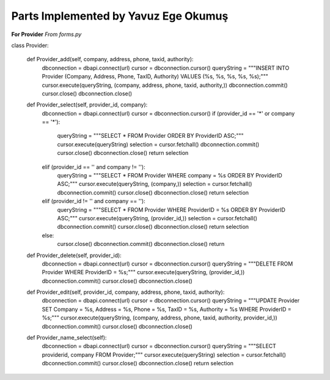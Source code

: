 Parts Implemented by Yavuz Ege Okumuş
================================

**For Provider**
*From forms.py*

.. code-block:: python

class Provider:

    def Provider_add(self, company, address, phone, taxid, authority):
        dbconnection = dbapi.connect(url)
        cursor = dbconnection.cursor()
        queryString = """INSERT INTO Provider (Company, Address, Phone, TaxID, Authority) VALUES (%s, %s, %s, %s, %s);"""
        cursor.execute(queryString, (company, address, phone, taxid, authority,))
        dbconnection.commit()
        cursor.close()
        dbconnection.close()
    
    def Provider_select(self, provider_id, company):
        dbconnection = dbapi.connect(url)
        cursor = dbconnection.cursor()
        if (provider_id == '*' or company == '*'):
            queryString = """SELECT * FROM Provider ORDER BY ProviderID ASC;"""
            cursor.execute(queryString)
            selection = cursor.fetchall()
            dbconnection.commit()
            cursor.close()
            dbconnection.close()
            return selection
        elif (provider_id == '' and company != ''):
            queryString = """SELECT * FROM Provider WHERE company = %s ORDER BY ProviderID ASC;"""
            cursor.execute(queryString, (company,))
            selection = cursor.fetchall()
            dbconnection.commit()
            cursor.close()
            dbconnection.close()
            return selection
        elif (provider_id != '' and company == ''):
            queryString = """SELECT * FROM Provider WHERE ProviderID = %s ORDER BY ProviderID ASC;"""
            cursor.execute(queryString, (provider_id,))
            selection = cursor.fetchall()
            dbconnection.commit()
            cursor.close()
            dbconnection.close()
            return selection
        else:
            cursor.close()
            dbconnection.commit()
            dbconnection.close()
            return

    def Provider_delete(self, provider_id):
        dbconnection = dbapi.connect(url)
        cursor = dbconnection.cursor()
        queryString = """DELETE FROM Provider WHERE ProviderID = %s;"""
        cursor.execute(queryString, (provider_id,))
        dbconnection.commit()
        cursor.close()
        dbconnection.close()

    def Provider_edit(self, provider_id, company, address, phone, taxid, authority):
        dbconnection = dbapi.connect(url)
        cursor = dbconnection.cursor()
        queryString = """UPDATE Provider SET Company = %s, Address = %s, Phone = %s, TaxID = %s, Authority = %s WHERE ProviderID = %s;"""
        cursor.execute(queryString, (company, address, phone, taxid, authority, provider_id,))
        dbconnection.commit()
        cursor.close()
        dbconnection.close()

    def Provider_name_select(self):
        dbconnection = dbapi.connect(url)
        cursor = dbconnection.cursor()
        queryString = """SELECT providerid, company FROM Provider;"""
        cursor.execute(queryString)
        selection = cursor.fetchall()
        dbconnection.commit()
        cursor.close()
        dbconnection.close()
        return selection
